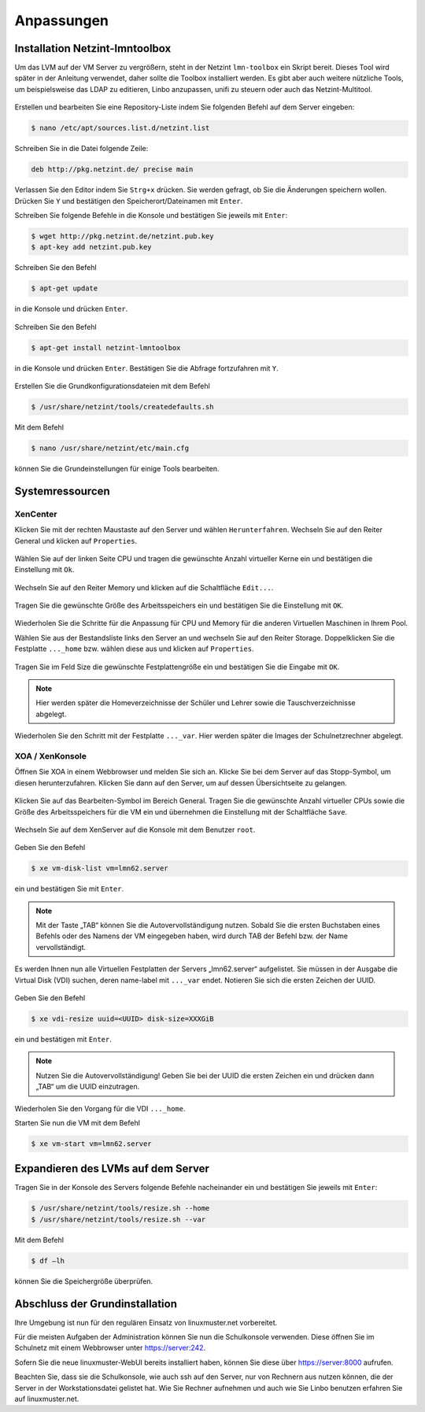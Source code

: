 Anpassungen
===========

Installation Netzint-lmntoolbox
-------------------------------

Um das LVM auf der VM Server zu vergrößern, steht in der Netzint ``lmn-toolbox`` ein Skript bereit. Dieses Tool wird später in der Anleitung verwendet, daher sollte die Toolbox installiert werden. Es gibt aber auch weitere nützliche Tools, um beispielsweise das LDAP zu editieren, Linbo anzupassen, unifi zu steuern oder auch das Netzint-Multitool.

.. figure:: media/configuration/image92.png
   :align: center
   :alt: Konfiguration Schritt 32

Erstellen und bearbeiten Sie eine Repository-Liste indem Sie folgenden Befehl auf dem Server eingeben:

.. code-block:: console

   $ nano /etc/apt/sources.list.d/netzint.list

.. figure:: media/configuration/image93.png
   :align: center
   :alt: Konfiguration Schritt 33

Schreiben Sie in die Datei folgende Zeile:

.. code-block:: console

   deb http://pkg.netzint.de/ precise main

.. figure:: media/configuration/image94.png
   :align: center
   :alt: Konfiguration Schritt 34

Verlassen Sie den Editor indem Sie ``Strg+x`` drücken. Sie werden gefragt, ob Sie die Änderungen speichern wollen. Drücken Sie ``Y`` und bestätigen den Speicherort/Dateinamen mit ``Enter``.

Schreiben Sie folgende Befehle in die Konsole und bestätigen Sie jeweils mit ``Enter``:

.. code-block:: console

   $ wget http://pkg.netzint.de/netzint.pub.key
   $ apt-key add netzint.pub.key

.. figure:: media/configuration/image95.png
   :align: center
   :alt: Konfiguration Schritt 35

Schreiben Sie den Befehl

.. code-block:: console

   $ apt-get update

in die Konsole und drücken ``Enter``.

.. figure:: media/configuration/image96.png
   :align: center
   :alt: Konfiguration Schritt 36

Schreiben Sie den Befehl

.. code-block:: console

   $ apt-get install netzint-lmntoolbox

in die Konsole und drücken ``Enter``. Bestätigen Sie die Abfrage fortzufahren mit ``Y``.

.. figure:: media/configuration/image97.png
   :align: center
   :alt: Konfiguration Schritt 37

Erstellen Sie die Grundkonfigurationsdateien mit dem Befehl

.. code-block:: console

   $ /usr/share/netzint/tools/createdefaults.sh

.. figure:: media/configuration/image98.png
   :align: center
   :alt: Konfiguration Schritt 38

Mit dem Befehl

.. code-block:: console

   $ nano /usr/share/netzint/etc/main.cfg

können Sie die Grundeinstellungen für einige Tools bearbeiten.

.. figure:: media/configuration/image99.png
   :align: center
   :alt: Konfiguration Schritt 39


Systemressourcen
----------------

XenCenter
~~~~~~~~~

Klicken Sie mit der rechten Maustaste auf den Server und wählen ``Herunterfahren``. Wechseln Sie auf den Reiter General und klicken auf ``Properties``.

.. figure:: media/configuration/image100.png
   :align: center
   :alt: Konfiguration Schritt 40

Wählen Sie auf der linken Seite CPU und tragen die gewünschte Anzahl virtueller Kerne ein und bestätigen die Einstellung mit ``Ok``.

.. figure:: media/configuration/image101.png
   :align: center
   :alt: Konfiguration Schritt 41

Wechseln Sie auf den Reiter Memory und klicken auf die Schaltfläche ``Edit...``.

.. figure:: media/configuration/image102.png
   :align: center
   :alt: Konfiguration Schritt 42

Tragen Sie die gewünschte Größe des Arbeitsspeichers ein und bestätigen Sie die Einstellung mit ``OK``.

.. figure:: media/configuration/image103.png
   :align: center
   :alt: Konfiguration Schritt 43

Wiederholen Sie die Schritte für die Anpassung für CPU und Memory für die anderen Virtuellen Maschinen in Ihrem Pool.

Wählen Sie aus der Bestandsliste links den Server an und wechseln Sie auf den Reiter Storage. Doppelklicken Sie die Festplatte ``..._home`` bzw. wählen diese aus und klicken auf ``Properties``.

.. figure:: media/configuration/image104.png
   :align: center
   :alt: Konfiguration Schritt 44

Tragen Sie im Feld Size die gewünschte Festplattengröße ein und bestätigen Sie die Eingabe mit ``OK``.

.. figure:: media/configuration/image105.png
   :align: center
   :alt: Konfiguration Schritt 45

.. note::
 Hier werden später die Homeverzeichnisse der Schüler und Lehrer sowie die Tauschverzeichnisse abgelegt.

Wiederholen Sie den Schritt mit der Festplatte ``..._var``. Hier werden später die Images der Schulnetzrechner abgelegt.

XOA / XenKonsole
~~~~~~~~~~~~~~~~

Öffnen Sie XOA in einem Webbrowser und melden Sie sich an. Klicke Sie bei dem Server auf das Stopp-Symbol, um diesen herunterzufahren. Klicken Sie dann auf den Server, um auf dessen Übersichtseite zu gelangen.

.. figure:: media/configuration/image106.png
   :align: center
   :alt: Konfiguration Schritt 46

Klicken Sie auf das Bearbeiten-Symbol im Bereich General. Tragen Sie die gewünschte Anzahl virtueller CPUs sowie die Größe des Arbeitsspeichers für die VM ein und übernehmen die Einstellung mit der Schaltfläche ``Save``.

.. figure:: media/configuration/image107.png
   :align: center
   :alt: Konfiguration Schritt 47

Wechseln Sie auf dem XenServer auf die Konsole mit dem Benutzer ``root``.

.. figure:: media/configuration/image108.png
   :align: center
   :alt: Konfiguration Schritt 48

Geben Sie den Befehl

.. code-block:: console

   $ xe vm-disk-list vm=lmn62.server

ein und bestätigen Sie mit ``Enter``.

.. figure:: media/configuration/image109.png
   :align: center
   :alt: Konfiguration Schritt 49

.. note::
  Mit der Taste „TAB“ können Sie die Autovervollständigung nutzen. Sobald Sie die ersten Buchstaben eines Befehls oder des Namens der VM eingegeben haben, wird durch TAB der Befehl bzw. der Name vervollständigt.

Es werden Ihnen nun alle Virtuellen Festplatten der Servers „lmn62.server“ aufgelistet. Sie müssen in der Ausgabe die Virtual Disk (VDI) suchen, deren name-label mit ``..._var`` endet. Notieren Sie sich die ersten Zeichen der UUID.

.. figure:: media/configuration/image110.png
   :align: center
   :alt: Konfiguration Schritt 50

Geben Sie den Befehl

.. code-block:: console

   $ xe vdi-resize uuid=<UUID> disk-size=XXXGiB

ein und bestätigen mit ``Enter``.

.. figure:: media/configuration/image111.png
   :align: center
   :alt: Konfiguration Schritt 51

.. note::
  Nutzen Sie die Autovervollständigung! Geben Sie bei der UUID die ersten Zeichen ein und drücken dann „TAB“ um die UUID einzutragen.

Wiederholen Sie den Vorgang für die VDI ``..._home``.

Starten Sie nun die VM mit dem Befehl

.. code-block:: console

   $ xe vm-start vm=lmn62.server

.. figure:: media/configuration/image112.png
   :align: center
   :alt: Konfiguration Schritt 52


Expandieren des LVMs auf dem Server
-----------------------------------

Tragen Sie in der Konsole des Servers folgende Befehle nacheinander ein und bestätigen Sie jeweils mit ``Enter``:

.. code-block:: console

   $ /usr/share/netzint/tools/resize.sh --home
   $ /usr/share/netzint/tools/resize.sh --var

.. figure:: media/configuration/image113.png
   :align: center
   :alt: Konfiguration Schritt 53


Mit dem Befehl

.. code-block:: console

   $ df –lh

können Sie die Speichergröße überprüfen.

.. figure:: media/configuration/image114.png
   :align: center
   :alt: Konfiguration Schritt 54


Abschluss der Grundinstallation
-------------------------------

Ihre Umgebung ist nun für den regulären Einsatz von linuxmuster.net vorbereitet.

Für die meisten Aufgaben der Administration können Sie nun die Schulkonsole verwenden. Diese öffnen Sie im Schulnetz mit einem Webbrowser unter https://server:242.

Sofern Sie die neue linuxmuster-WebUI bereits installiert haben, können Sie diese über https://server:8000 aufrufen.

Beachten Sie, dass sie die Schulkonsole, wie auch ssh auf den Server, nur von Rechnern aus nutzen können, die der Server in der Workstationsdatei gelistet hat. Wie Sie Rechner aufnehmen und auch wie Sie Linbo benutzen erfahren Sie auf linuxmuster.net.
